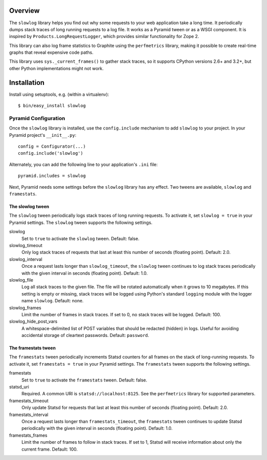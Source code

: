 
Overview
========

The ``slowlog`` library helps you find out why some requests to your
web application take a long time.  It periodically dumps stack traces
of long running requests to a log file.  It works as a Pyramid tween
or as a WSGI component. It is inspired by ``Products.LongRequestLogger``,
which provides similar functionality for Zope 2.

This library can also log frame statistics to Graphite using the
``perfmetrics`` library, making it possible to create real-time graphs
that reveal expensive code paths.

This library uses ``sys._current_frames()`` to gather stack traces, so
it supports CPython versions 2.6+ and 3.2+, but other Python
implementations might not work.

|TravisBadge|_

.. |TravisBadge| image:: https://secure.travis-ci.org/hathawsh/slowlog.png?branch=master
.. _TravisBadge: http://travis-ci.org/hathawsh/slowlog

Installation
============

Install using setuptools, e.g. (within a virtualenv)::

    $ bin/easy_install slowlog

Pyramid Configuration
---------------------

Once the ``slowlog`` library is installed, use the ``config.include``
mechanism to add ``slowlog`` to your project.  In your Pyramid
project's ``__init__.py``::

    config = Configurator(...)
    config.include('slowlog')

Alternately, you can add the following line to your application's
``.ini`` file::

    pyramid.includes = slowlog

Next, Pyramid needs some settings before the ``slowlog`` library has
any effect.  Two tweens are available, ``slowlog`` and ``framestats``.

The slowlog tween
~~~~~~~~~~~~~~~~~

The ``slowlog`` tween periodically logs stack traces of long running
requests.  To activate it, set ``slowlog = true`` in your Pyramid settings.
The ``slowlog`` tween supports the following settings.

slowlog
    Set to ``true`` to activate the ``slowlog`` tween.  Default: false.

slowlog_timeout
    Only log stack traces of requests that last at least
    this number of seconds (floating point).  Default: 2.0.

slowlog_interval
    Once a request lasts longer than ``slowlog_timeout``, the
    ``slowlog`` tween continues to log stack traces periodically with
    the given interval in seconds (floating point). Default: 1.0.

slowlog_file
    Log all stack traces to the given file.  The file will be rotated
    automatically when it grows to 10 megabytes.  If this setting is empty or
    missing, stack traces will be logged using Python's standard
    ``logging`` module with the logger name ``slowlog``.  Default: none.

slowlog_frames
    Limit the number of frames in stack traces.  If set to 0, no stack
    traces will be logged.  Default: 100.

slowlog_hide_post_vars
    A whitespace-delimited list of POST variables that should be
    redacted (hidden) in logs.  Useful for avoiding accidental storage
    of cleartext passwords.  Default:  ``password``.

The framestats tween
~~~~~~~~~~~~~~~~~~~~

The ``framestats`` tween periodically increments Statsd counters for
all frames on the stack of long-running requests.
To activate it, set ``framestats = true`` in your Pyramid settings.
The ``framestats`` tween supports the following settings.

framestats
    Set to ``true`` to activate the ``framestats`` tween.  Default: false.

statsd_uri
    Required.  A common URI is ``statsd://localhost:8125``.  See the
    ``perfmetrics`` library for supported parameters.

framestats_timeout
    Only update Statsd for requests that last at least
    this number of seconds (floating point).  Default: 2.0.

framestats_interval
    Once a request lasts longer than ``framestats_timeout``, the
    ``framestats`` tween continues to update Statsd periodically with
    the given interval in seconds (floating point). Default: 1.0.

framestats_frames
    Limit the number of frames to follow in stack traces.
    If set to 1, Statsd will receive information about only the current
    frame.  Default: 100.
